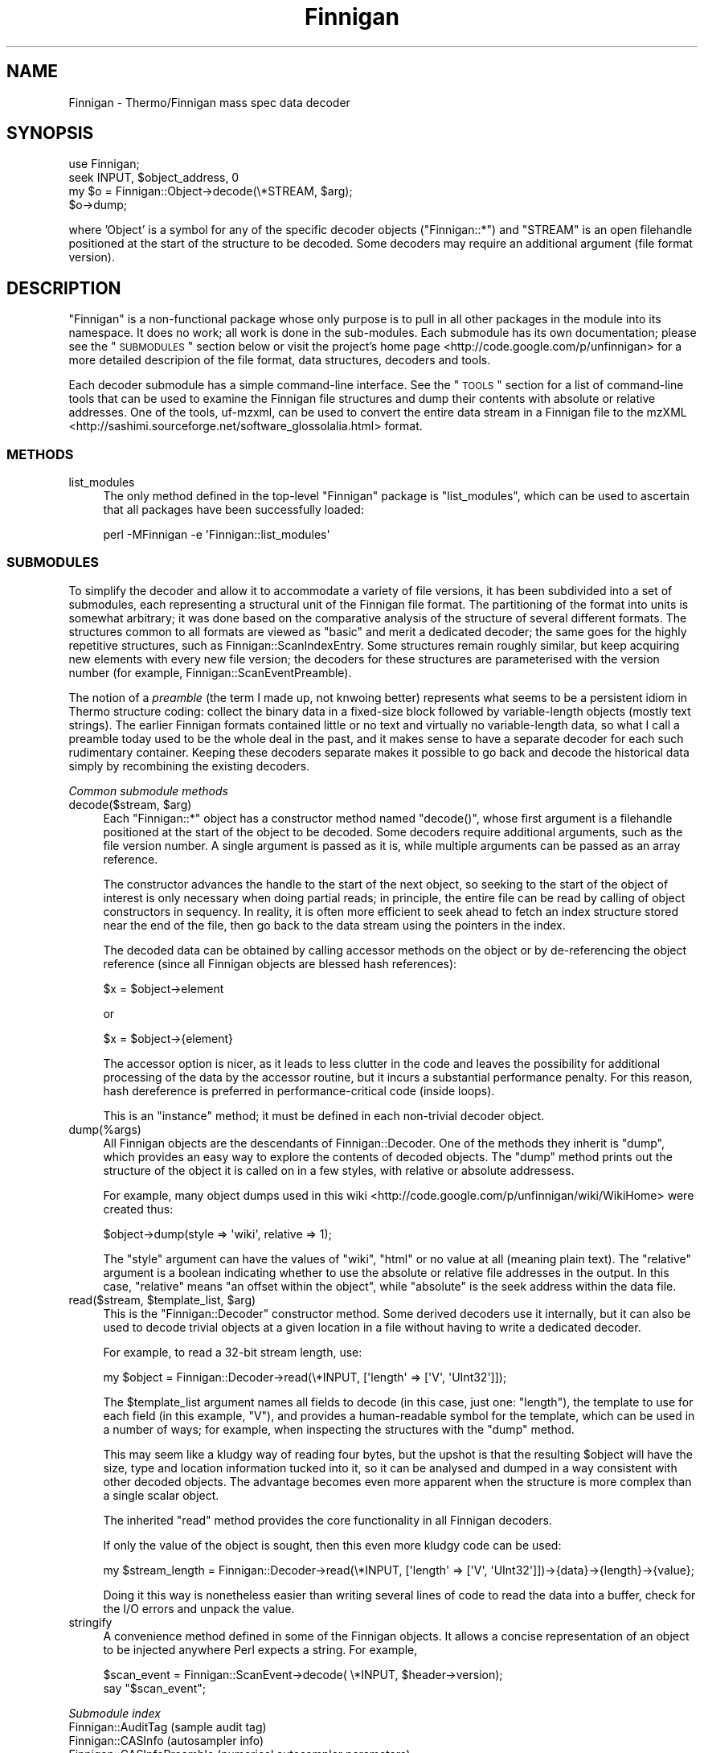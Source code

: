 .\" Automatically generated by Pod::Man 2.23 (Pod::Simple 3.14)
.\"
.\" Standard preamble:
.\" ========================================================================
.de Sp \" Vertical space (when we can't use .PP)
.if t .sp .5v
.if n .sp
..
.de Vb \" Begin verbatim text
.ft CW
.nf
.ne \\$1
..
.de Ve \" End verbatim text
.ft R
.fi
..
.\" Set up some character translations and predefined strings.  \*(-- will
.\" give an unbreakable dash, \*(PI will give pi, \*(L" will give a left
.\" double quote, and \*(R" will give a right double quote.  \*(C+ will
.\" give a nicer C++.  Capital omega is used to do unbreakable dashes and
.\" therefore won't be available.  \*(C` and \*(C' expand to `' in nroff,
.\" nothing in troff, for use with C<>.
.tr \(*W-
.ds C+ C\v'-.1v'\h'-1p'\s-2+\h'-1p'+\s0\v'.1v'\h'-1p'
.ie n \{\
.    ds -- \(*W-
.    ds PI pi
.    if (\n(.H=4u)&(1m=24u) .ds -- \(*W\h'-12u'\(*W\h'-12u'-\" diablo 10 pitch
.    if (\n(.H=4u)&(1m=20u) .ds -- \(*W\h'-12u'\(*W\h'-8u'-\"  diablo 12 pitch
.    ds L" ""
.    ds R" ""
.    ds C` ""
.    ds C' ""
'br\}
.el\{\
.    ds -- \|\(em\|
.    ds PI \(*p
.    ds L" ``
.    ds R" ''
'br\}
.\"
.\" Escape single quotes in literal strings from groff's Unicode transform.
.ie \n(.g .ds Aq \(aq
.el       .ds Aq '
.\"
.\" If the F register is turned on, we'll generate index entries on stderr for
.\" titles (.TH), headers (.SH), subsections (.SS), items (.Ip), and index
.\" entries marked with X<> in POD.  Of course, you'll have to process the
.\" output yourself in some meaningful fashion.
.ie \nF \{\
.    de IX
.    tm Index:\\$1\t\\n%\t"\\$2"
..
.    nr % 0
.    rr F
.\}
.el \{\
.    de IX
..
.\}
.\"
.\" Accent mark definitions (@(#)ms.acc 1.5 88/02/08 SMI; from UCB 4.2).
.\" Fear.  Run.  Save yourself.  No user-serviceable parts.
.    \" fudge factors for nroff and troff
.if n \{\
.    ds #H 0
.    ds #V .8m
.    ds #F .3m
.    ds #[ \f1
.    ds #] \fP
.\}
.if t \{\
.    ds #H ((1u-(\\\\n(.fu%2u))*.13m)
.    ds #V .6m
.    ds #F 0
.    ds #[ \&
.    ds #] \&
.\}
.    \" simple accents for nroff and troff
.if n \{\
.    ds ' \&
.    ds ` \&
.    ds ^ \&
.    ds , \&
.    ds ~ ~
.    ds /
.\}
.if t \{\
.    ds ' \\k:\h'-(\\n(.wu*8/10-\*(#H)'\'\h"|\\n:u"
.    ds ` \\k:\h'-(\\n(.wu*8/10-\*(#H)'\`\h'|\\n:u'
.    ds ^ \\k:\h'-(\\n(.wu*10/11-\*(#H)'^\h'|\\n:u'
.    ds , \\k:\h'-(\\n(.wu*8/10)',\h'|\\n:u'
.    ds ~ \\k:\h'-(\\n(.wu-\*(#H-.1m)'~\h'|\\n:u'
.    ds / \\k:\h'-(\\n(.wu*8/10-\*(#H)'\z\(sl\h'|\\n:u'
.\}
.    \" troff and (daisy-wheel) nroff accents
.ds : \\k:\h'-(\\n(.wu*8/10-\*(#H+.1m+\*(#F)'\v'-\*(#V'\z.\h'.2m+\*(#F'.\h'|\\n:u'\v'\*(#V'
.ds 8 \h'\*(#H'\(*b\h'-\*(#H'
.ds o \\k:\h'-(\\n(.wu+\w'\(de'u-\*(#H)/2u'\v'-.3n'\*(#[\z\(de\v'.3n'\h'|\\n:u'\*(#]
.ds d- \h'\*(#H'\(pd\h'-\w'~'u'\v'-.25m'\f2\(hy\fP\v'.25m'\h'-\*(#H'
.ds D- D\\k:\h'-\w'D'u'\v'-.11m'\z\(hy\v'.11m'\h'|\\n:u'
.ds th \*(#[\v'.3m'\s+1I\s-1\v'-.3m'\h'-(\w'I'u*2/3)'\s-1o\s+1\*(#]
.ds Th \*(#[\s+2I\s-2\h'-\w'I'u*3/5'\v'-.3m'o\v'.3m'\*(#]
.ds ae a\h'-(\w'a'u*4/10)'e
.ds Ae A\h'-(\w'A'u*4/10)'E
.    \" corrections for vroff
.if v .ds ~ \\k:\h'-(\\n(.wu*9/10-\*(#H)'\s-2\u~\d\s+2\h'|\\n:u'
.if v .ds ^ \\k:\h'-(\\n(.wu*10/11-\*(#H)'\v'-.4m'^\v'.4m'\h'|\\n:u'
.    \" for low resolution devices (crt and lpr)
.if \n(.H>23 .if \n(.V>19 \
\{\
.    ds : e
.    ds 8 ss
.    ds o a
.    ds d- d\h'-1'\(ga
.    ds D- D\h'-1'\(hy
.    ds th \o'bp'
.    ds Th \o'LP'
.    ds ae ae
.    ds Ae AE
.\}
.rm #[ #] #H #V #F C
.\" ========================================================================
.\"
.IX Title "Finnigan 3pm"
.TH Finnigan 3pm "2011-06-20" "perl v5.12.4" "User Contributed Perl Documentation"
.\" For nroff, turn off justification.  Always turn off hyphenation; it makes
.\" way too many mistakes in technical documents.
.if n .ad l
.nh
.SH "NAME"
Finnigan \- Thermo/Finnigan mass spec data decoder
.SH "SYNOPSIS"
.IX Header "SYNOPSIS"
.Vb 1
\&  use Finnigan;
\&
\&  seek INPUT, $object_address, 0
\&  my $o = Finnigan::Object\->decode(\e*STREAM, $arg);
\&  $o\->dump;
.Ve
.PP
where 'Object' is a symbol for any of the specific decoder objects
(\f(CW\*(C`Finnigan::*\*(C'\fR) and \f(CW\*(C`STREAM\*(C'\fR is an open filehandle positioned at the
start of the structure to be decoded. Some decoders may require an
additional argument (file format version).
.SH "DESCRIPTION"
.IX Header "DESCRIPTION"
\&\f(CW\*(C`Finnigan\*(C'\fR is a non-functional package whose only purpose is to pull
in all other packages in the module into its namespace. It does no
work; all work is done in the sub-modules. Each submodule has its own
documentation; please see the \*(L"\s-1SUBMODULES\s0\*(R" section below or visit
the project's home page <http://code.google.com/p/unfinnigan> for a
more detailed descripion of the file format, data structures, decoders
and tools.
.PP
Each decoder submodule has a simple command-line interface. See the
\&\*(L"\s-1TOOLS\s0\*(R" section for a list of command-line tools that can be used to
examine the Finnigan file structures and dump their contents with
absolute or relative addresses. One of the tools, uf-mzxml, can be
used to convert the entire data stream in a Finnigan file to the
mzXML <http://sashimi.sourceforge.net/software_glossolalia.html>
format.
.SS "\s-1METHODS\s0"
.IX Subsection "METHODS"
.IP "list_modules" 4
.IX Item "list_modules"
The only method defined in the top-level \f(CW\*(C`Finnigan\*(C'\fR package is
\&\f(CW\*(C`list_modules\*(C'\fR, which can be used to ascertain that all packages have
been successfully loaded:
.Sp
.Vb 1
\&  perl \-MFinnigan \-e \*(AqFinnigan::list_modules\*(Aq
.Ve
.SS "\s-1SUBMODULES\s0"
.IX Subsection "SUBMODULES"
To simplify the decoder and allow it to accommodate a variety of file
versions, it has been subdivided into a set of submodules, each
representing a structural unit of the Finnigan file format. The
partitioning of the format into units is somewhat arbitrary; it was
done based on the comparative analysis of the structure of several
different formats. The structures common to all formats are viewed as
\&\*(L"basic\*(R" and merit a dedicated decoder; the same goes for the highly
repetitive structures, such as Finnigan::ScanIndexEntry. Some
structures remain roughly similar, but keep acquiring new elements
with every new file version; the decoders for these structures are
parameterised with the version number (for example,
Finnigan::ScanEventPreamble).
.PP
The notion of a \fIpreamble\fR (the term I made up, not knwoing better)
represents what seems to be a persistent idiom in Thermo structure
coding: collect the binary data in a fixed-size block followed by
variable-length objects (mostly text strings). The earlier Finnigan
formats contained little or no text and virtually no variable-length
data, so what I call a preamble today used to be the whole deal in the
past, and it makes sense to have a separate decoder for each such
rudimentary container. Keeping these decoders separate makes it
possible to go back and decode the historical data simply by
recombining the existing decoders.
.PP
\fICommon submodule methods\fR
.IX Subsection "Common submodule methods"
.ie n .IP "decode($stream, $arg)" 4
.el .IP "decode($stream, \f(CW$arg\fR)" 4
.IX Item "decode($stream, $arg)"
Each \f(CW\*(C`Finnigan::*\*(C'\fR object has a constructor method named \f(CW\*(C`decode()\*(C'\fR,
whose first argument is a filehandle positioned at the start of the
object to be decoded. Some decoders require additional arguments, such
as the file version number. A single argument is passed as it is,
while multiple arguments can be passed as an array reference.
.Sp
The constructor advances the handle to the start of the next object,
so seeking to the start of the object of interest is only necessary
when doing partial reads; in principle, the entire file can be read by
calling of object constructors in sequency. In reality, it is often
more efficient to seek ahead to fetch an index structure stored near
the end of the file, then go back to the data stream using the
pointers in the index.
.Sp
The decoded data can be obtained by calling accessor methods on the
object or by de-referencing the object reference (since all Finnigan
objects are blessed hash references):
.Sp
.Vb 1
\&  $x = $object\->element
.Ve
.Sp
or
.Sp
.Vb 1
\&  $x = $object\->{element}
.Ve
.Sp
The accessor option is nicer, as it leads to less clutter in the code
and leaves the possibility for additional processing of the data by the
accessor routine, but it incurs a substantial performance penalty. For
this reason, hash dereference is preferred in performance-critical
code (inside loops).
.Sp
This is an \*(L"instance\*(R" method; it must be defined in each non-trivial
decoder object.
.IP "dump(%args)" 4
.IX Item "dump(%args)"
All Finnigan objects are the descendants of Finnigan::Decoder. One
of the methods they inherit is \f(CW\*(C`dump\*(C'\fR, which provides an easy way to
explore the contents of decoded objects. The \f(CW\*(C`dump\*(C'\fR method prints out
the structure of the object it is called on in a few styles, with
relative or absolute addressess.
.Sp
For example, many object dumps used in this
wiki <http://code.google.com/p/unfinnigan/wiki/WikiHome> were created
thus:
.Sp
.Vb 1
\&  $object\->dump(style => \*(Aqwiki\*(Aq, relative => 1);
.Ve
.Sp
The \f(CW\*(C`style\*(C'\fR argument can have the values of \f(CW\*(C`wiki\*(C'\fR, \f(CW\*(C`html\*(C'\fR or no
value at all (meaning plain text). The \f(CW\*(C`relative\*(C'\fR argument is a
boolean indicating whether to use the absolute or relative file
addresses in the output. In this case, \*(L"relative\*(R" means \*(L"an offset
within the object\*(R", while \*(L"absolute\*(R" is the seek address within the
data file.
.ie n .IP "read($stream, $template_list, $arg)" 4
.el .IP "read($stream, \f(CW$template_list\fR, \f(CW$arg\fR)" 4
.IX Item "read($stream, $template_list, $arg)"
This is the \f(CW\*(C`Finnigan::Decoder\*(C'\fR constructor method. Some derived
decoders use it internally, but it can also be used to decode trivial
objects at a given location in a file without having to write a
dedicated decoder.
.Sp
For example, to read a 32\-bit stream length, use:
.Sp
.Vb 1
\&  my $object = Finnigan::Decoder\->read(\e*INPUT, [\*(Aqlength\*(Aq => [\*(AqV\*(Aq, \*(AqUInt32\*(Aq]]);
.Ve
.Sp
The \f(CW$template_list\fR argument names all fields to decode (in this
case, just one: \f(CW\*(C`length\*(C'\fR), the template to use for each field (in
this example, \f(CW\*(C`V\*(C'\fR), and provides a human-readable symbol for the
template, which can be used in a number of ways; for example, when
inspecting the structures with the \f(CW\*(C`dump\*(C'\fR method.
.Sp
This may seem like a kludgy way of reading four bytes, but the upshot
is that the resulting \f(CW$object\fR will have the size, type and location
information tucked into it, so it can be analysed and dumped in a way
consistent with other decoded objects. The advantage becomes even more
apparent when the structure is more complex than a single scalar object.
.Sp
The inherited \f(CW\*(C`read\*(C'\fR method provides the core functionality in all Finnigan
decoders.
.Sp
If only the value of the object is sought, then this even more kludgy
code can be used:
.Sp
.Vb 1
\&  my $stream_length = Finnigan::Decoder\->read(\e*INPUT, [\*(Aqlength\*(Aq => [\*(AqV\*(Aq, \*(AqUInt32\*(Aq]])\->{data}\->{length}\->{value};
.Ve
.Sp
Doing it this way is nonetheless easier than writing several lines of
code to read the data into a buffer, check for the I/O errors and
unpack the value.
.IP "stringify" 4
.IX Item "stringify"
A convenience method defined in some of the Finnigan objects. It
allows a concise representation of an object to be injected anywhere
Perl expects a string. For example,
.Sp
.Vb 2
\&  $scan_event = Finnigan::ScanEvent\->decode( \e*INPUT, $header\->version);
\&  say "$scan_event";
.Ve
.PP
\fISubmodule index\fR
.IX Subsection "Submodule index"
.IP "Finnigan::AuditTag (sample audit tag)" 4
.IX Item "Finnigan::AuditTag (sample audit tag)"
.PD 0
.IP "Finnigan::CASInfo (autosampler info)" 4
.IX Item "Finnigan::CASInfo (autosampler info)"
.IP "Finnigan::CASInfoPreamble (numerical autosampler parameters)" 4
.IX Item "Finnigan::CASInfoPreamble (numerical autosampler parameters)"
.IP "Finnigan::Decoder (the base class for all Finnigan decoders)" 4
.IX Item "Finnigan::Decoder (the base class for all Finnigan decoders)"
.IP "Finnigan::Error (error log entry)" 4
.IX Item "Finnigan::Error (error log entry)"
.IP "Finnigan::FileHeader" 4
.IX Item "Finnigan::FileHeader"
.IP "Finnigan::FractionCollector (M/z range decoder)" 4
.IX Item "Finnigan::FractionCollector (M/z range decoder)"
.IP "Finnigan::GenericDataDescriptor (a self-decoding structure element)" 4
.IX Item "Finnigan::GenericDataDescriptor (a self-decoding structure element)"
.IP "Finnigan::GenericDataHeader (self-decoding structure header)" 4
.IX Item "Finnigan::GenericDataHeader (self-decoding structure header)"
.IP "Finnigan::GenericRecord (self-decoding structure)" 4
.IX Item "Finnigan::GenericRecord (self-decoding structure)"
.IP "Finnigan::InjectionData (sample injection parameters)" 4
.IX Item "Finnigan::InjectionData (sample injection parameters)"
.IP "Finnigan::InstID (instrument identifiers)" 4
.IX Item "Finnigan::InstID (instrument identifiers)"
.IP "Finnigan::InstrumentLogRecord (instrument log entry)" 4
.IX Item "Finnigan::InstrumentLogRecord (instrument log entry)"
.IP "Finnigan::MethodFile (an \s-1OLE2\s0 container for instrument method files)" 4
.IX Item "Finnigan::MethodFile (an OLE2 container for instrument method files)"
.IP "Finnigan::OLE2DIF (Double-Indirect \s-1FAT\s0 decoder)" 4
.IX Item "Finnigan::OLE2DIF (Double-Indirect FAT decoder)"
.IP "Finnigan::OLE2DirectoryEntry" 4
.IX Item "Finnigan::OLE2DirectoryEntry"
.IP "Finnigan::OLE2FAT (\s-1FAT\s0 sector decoder)" 4
.IX Item "Finnigan::OLE2FAT (FAT sector decoder)"
.IP "Finnigan::OLE2File (Microsoft \s-1OLE2/CDF\s0 file decoder)" 4
.IX Item "Finnigan::OLE2File (Microsoft OLE2/CDF file decoder)"
.IP "Finnigan::OLE2Header (\s-1OLE2\s0 header decoder)" 4
.IX Item "Finnigan::OLE2Header (OLE2 header decoder)"
.IP "Finnigan::OLE2Property (\s-1OLE2\s0 index node decoder)" 4
.IX Item "Finnigan::OLE2Property (OLE2 index node decoder)"
.IP "Finnigan::PacketHeader (scan data header)" 4
.IX Item "Finnigan::PacketHeader (scan data header)"
.IP "Finnigan::Peak (an element of the peak centroid list)" 4
.IX Item "Finnigan::Peak (an element of the peak centroid list)"
.IP "Finnigan::Peaks (the peak centroid list)" 4
.IX Item "Finnigan::Peaks (the peak centroid list)"
.IP "Finnigan::Profile (scan profile)" 4
.IX Item "Finnigan::Profile (scan profile)"
.IP "Finnigan::ProfileChunk (a single chunk of a filetered profile)" 4
.IX Item "Finnigan::ProfileChunk (a single chunk of a filetered profile)"
.IP "Finnigan::RawFileInfo (primary index structure)" 4
.IX Item "Finnigan::RawFileInfo (primary index structure)"
.ie n .IP "Finnigan::RawFileInfoPreamble (the binary data part of ""RawFileInfo"")" 4
.el .IP "Finnigan::RawFileInfoPreamble (the binary data part of \f(CWRawFileInfo\fR)" 4
.IX Item "Finnigan::RawFileInfoPreamble (the binary data part of RawFileInfo)"
.IP "Finnigan::Reaction (precursor ion data)" 4
.IX Item "Finnigan::Reaction (precursor ion data)"
.IP "Finnigan::RunHeader (secondary index structure)" 4
.IX Item "Finnigan::RunHeader (secondary index structure)"
.IP "Finnigan::SampleInfo (secondary index structure)" 4
.IX Item "Finnigan::SampleInfo (secondary index structure)"
.ie n .IP "Finnigan::Scan (a lightweight ""ScanDataPacket"" decoder)" 4
.el .IP "Finnigan::Scan (a lightweight \f(CWScanDataPacket\fR decoder)" 4
.IX Item "Finnigan::Scan (a lightweight ScanDataPacket decoder)"
.IP "Finnigan::ScanEvent (scan type descriptor)" 4
.IX Item "Finnigan::ScanEvent (scan type descriptor)"
.ie n .IP "Finnigan::ScanEventPreamble (the byte array component of ""ScanEvent"")" 4
.el .IP "Finnigan::ScanEventPreamble (the byte array component of \f(CWScanEvent\fR)" 4
.IX Item "Finnigan::ScanEventPreamble (the byte array component of ScanEvent)"
.IP "Finnigan::ScanEventTemplate (the prototype scan descriptor)" 4
.IX Item "Finnigan::ScanEventTemplate (the prototype scan descriptor)"
.IP "Finnigan::ScanIndexEntry (scan data pointer)" 4
.IX Item "Finnigan::ScanIndexEntry (scan data pointer)"
.IP "Finnigan::ScanParameters (scan meta-data)" 4
.IX Item "Finnigan::ScanParameters (scan meta-data)"
.IP "Finnigan::SeqRow (sequencer table row)" 4
.IX Item "Finnigan::SeqRow (sequencer table row)"
.PD
.SS "\s-1TOOLS\s0"
.IX Subsection "TOOLS"
The Unfinnigan tools extract data from the Finnigan files of several
known versions. They are listed roughly in the order in which the
structures they decode occur in the data file.
.PP
\fIQuery tools\fR
.IX Subsection "Query tools"
.IP "uf-header" 4
.IX Item "uf-header"
read the \f(CW\*(C`FileHeader\*(C'\fR structure
.IP "uf-seqrow" 4
.IX Item "uf-seqrow"
read the \f(CW\*(C`SeqRow\*(C'\fR structure (Sequence Table Row)
.IP "uf-casinfo" 4
.IX Item "uf-casinfo"
read the \f(CW\*(C`CASInfo\*(C'\fR structure (autosampler info)
.IP "uf-rfi" 4
.IX Item "uf-rfi"
read \f(CW\*(C`RawFileInfo\*(C'\fR, the primary index structure
.IP "uf-meth" 4
.IX Item "uf-meth"
unravel the embedded \f(CW\*(C`MethodFile\*(C'\fR container
.IP "uf-scan" 4
.IX Item "uf-scan"
examine the scan profile and peak data in a single \s-1MS\s0 scan (\f(CW\*(C`ScanDataPacket\*(C'\fR)
.IP "uf-runheader" 4
.IX Item "uf-runheader"
read \f(CW\*(C`RunHeader\*(C'\fR), the secondary index structure
.IP "uf-instrument" 4
.IX Item "uf-instrument"
read the instrument IDs (the \f(CW\*(C`InstID\*(C'\fR structure)
.IP "uf-log" 4
.IX Item "uf-log"
list or dump the instrument log stream (\f(CW\*(C`InstrumentLogRecord\*(C'\fR structures)
.IP "uf-error" 4
.IX Item "uf-error"
list the error log (a steam of \f(CW\*(C`Error\*(C'\fR structures)
.IP "uf-segments" 4
.IX Item "uf-segments"
dump the \f(CW\*(C`ScanEventTemplate\*(C'\fR structures in the order of segment hierarchy
.IP "uf-params" 4
.IX Item "uf-params"
print or dump the \f(CW\*(C`ScanParameters\*(C'\fR stream
.IP "uf-tune" 4
.IX Item "uf-tune"
print or dump the \f(CW\*(C`TuneFile\*(C'\fR structure
.IP "uf-index" 4
.IX Item "uf-index"
read the stream of \f(CW\*(C`ScanIndexEntry\*(C'\fR records (scan data pointers)
.IP "uf-trailer" 4
.IX Item "uf-trailer"
read the stream of \f(CW\*(C`ScanEvent\*(C'\fR records
.PP
\fIConversion tools\fR
.IX Subsection "Conversion tools"
.PP
The following are the conversion tools, transcoding the entire raw
files into alternative representations.
.IP "uf-mzxml" 4
.IX Item "uf-mzxml"
convert a raw file to mzXML
.IP "mzxml-unpack" 4
.IX Item "mzxml-unpack"
unpack the base64\-encoded scan data in an mzXML file
.PP
All tools contain their own \s-1POD\s0 sections. To read the documentation for a tool, use
.PP
.Vb 2
\&  man <tool>
\&  perldoc <tool>
.Ve
.SH "AUTHOR"
.IX Header "AUTHOR"
Gene Selkov, <selkovjr@gmail.com>
.SH "COPYRIGHT AND LICENSE"
.IX Header "COPYRIGHT AND LICENSE"
Copyright (C) 2010 by Gene Selkov
.PP
This library is free software; you can redistribute it and/or modify
it under the same terms as Perl itself, either Perl version 5.10.0 or,
at your option, any later version of Perl 5 you may have available.
